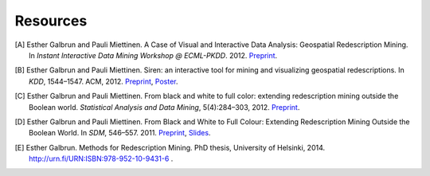 .. _references:

Resources
============================

.. [A] Esther Galbrun and Pauli Miettinen. A Case of Visual and Interactive Data Analysis: Geospatial Redescription Mining. In *Instant Interactive Data Mining Workshop @ ECML-PKDD*. 2012. `Preprint <http://www.cs.helsinki.fi/u/galbrun/pdfs/GM12_case.pdf>`_.
.. [B] Esther Galbrun and Pauli Miettinen. Siren: an interactive tool for mining and visualizing geospatial redescriptions. In *KDD*, 1544–1547. ACM, 2012. `Preprint <http://www.cs.helsinki.fi/u/galbrun/pdfs/GM12_siren.pdf>`_, `Poster <http://www.cs.helsinki.fi/u/galbrun/pdfs/GM12_siren_poster.pdf>`_.
.. [C] Esther Galbrun and Pauli Miettinen. From black and white to full color: extending redescription mining outside the Boolean world. *Statistical Analysis and Data Mining*, 5(4):284–303, 2012. `Preprint <http://www.cs.helsinki.fi/u/galbrun/pdfs/GM12_black.pdf>`_.
.. [D] Esther Galbrun and Pauli Miettinen. From Black and White to Full Colour: Extending Redescription Mining Outside the Boolean World. In *SDM*, 546–557. 2011. `Preprint <http://www.cs.helsinki.fi/u/galbrun/pdfs/GM11_black.pdf>`_, `Slides <http://www.cs.helsinki.fi/u/galbrun/pdfs/GM11_black_slides.pdf>`_.
.. [E] Esther Galbrun. Methods for Redescription Mining. PhD thesis, University of Helsinki, 2014. `<http://urn.fi/URN:ISBN:978-952-10-9431-6>`_ .
